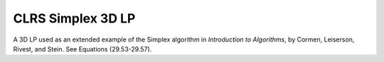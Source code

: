 CLRS Simplex 3D LP
------------------
A 3D LP used as an extended example of the Simplex algorithm in
*Introduction to Algorithms*, by Cormen, Leiserson, Rivest, and Stein.
See Equations (29.53-29.57).

.. raw:: html
   :file: ../../visualizations/CLRS_SIMPLEX_EX_3D_LP.html
